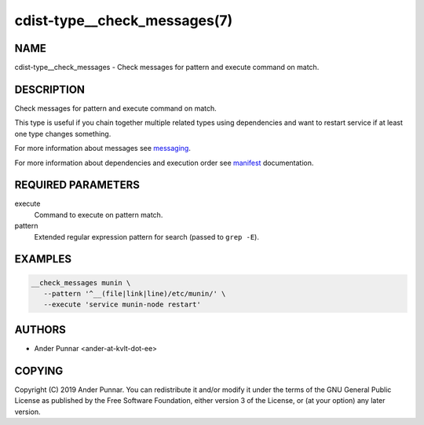 cdist-type__check_messages(7)
=============================

NAME
----
cdist-type__check_messages - Check messages for pattern and execute command on
match.


DESCRIPTION
-----------
Check messages for pattern and execute command on match.

This type is useful if you chain together multiple related types using
dependencies and want to restart service if at least one type changes
something.

For more information about messages see `messaging <cdist-messaging.html>`_.

For more information about dependencies and execution order see
`manifest <cdist-manifest.html#dependencies>`_ documentation.


REQUIRED PARAMETERS
-------------------
execute
   Command to execute on pattern match.
pattern
   Extended regular expression pattern for search (passed to ``grep -E``).


EXAMPLES
--------

.. code-block:: sh

   __check_messages munin \
      --pattern '^__(file|link|line)/etc/munin/' \
      --execute 'service munin-node restart'


AUTHORS
-------
* Ander Punnar <ander-at-kvlt-dot-ee>


COPYING
-------
Copyright \(C) 2019 Ander Punnar.
You can redistribute it and/or modify it under the terms of the GNU General
Public License as published by the Free Software Foundation, either version 3 of
the License, or (at your option) any later version.
